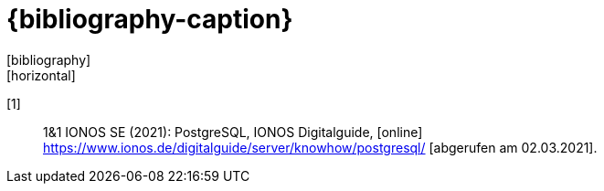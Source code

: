[[bibliography]]
[appendix]
[bibliography]
= {bibliography-caption}
:bib-count: 0
[bibliography]
[horizontal]

[[ionos-postgresql,[{counter:bib-count}] ]] [{bib-count}] :: 1&1 IONOS SE (2021): PostgreSQL, IONOS Digitalguide, [online] https://www.ionos.de/digitalguide/server/knowhow/postgresql/ [abgerufen am 02.03.2021].
